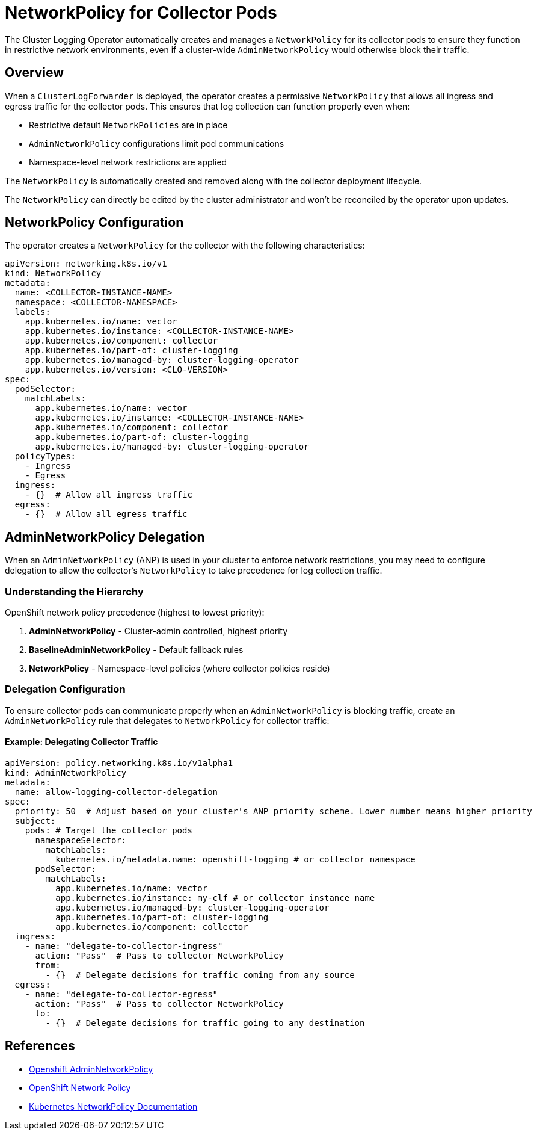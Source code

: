 = NetworkPolicy for Collector Pods

The Cluster Logging Operator automatically creates and manages a `NetworkPolicy` for its collector pods to ensure they function in restrictive network environments, even if a cluster-wide `AdminNetworkPolicy` would otherwise block their traffic.

== Overview

When a `ClusterLogForwarder` is deployed, the operator creates a permissive `NetworkPolicy` that allows all ingress and egress traffic for the collector pods. This ensures that log collection can function properly even when:

* Restrictive default `NetworkPolicies` are in place
* `AdminNetworkPolicy` configurations limit pod communications
* Namespace-level network restrictions are applied

The `NetworkPolicy` is automatically created and removed along with the collector deployment lifecycle. 

The `NetworkPolicy` can directly be edited by the cluster administrator and won't be reconciled by the operator upon updates.

== NetworkPolicy Configuration

The operator creates a `NetworkPolicy` for the collector with the following characteristics:

```yaml
apiVersion: networking.k8s.io/v1
kind: NetworkPolicy
metadata:
  name: <COLLECTOR-INSTANCE-NAME>
  namespace: <COLLECTOR-NAMESPACE>
  labels:
    app.kubernetes.io/name: vector
    app.kubernetes.io/instance: <COLLECTOR-INSTANCE-NAME>
    app.kubernetes.io/component: collector
    app.kubernetes.io/part-of: cluster-logging
    app.kubernetes.io/managed-by: cluster-logging-operator
    app.kubernetes.io/version: <CLO-VERSION>
spec:
  podSelector:
    matchLabels:
      app.kubernetes.io/name: vector
      app.kubernetes.io/instance: <COLLECTOR-INSTANCE-NAME>
      app.kubernetes.io/component: collector
      app.kubernetes.io/part-of: cluster-logging
      app.kubernetes.io/managed-by: cluster-logging-operator
  policyTypes:
    - Ingress
    - Egress
  ingress:
    - {}  # Allow all ingress traffic
  egress:
    - {}  # Allow all egress traffic
```

== AdminNetworkPolicy Delegation

When an `AdminNetworkPolicy` (ANP) is used in your cluster to enforce network restrictions, you may need to configure delegation to allow the collector's `NetworkPolicy` to take precedence for log collection traffic.

=== Understanding the Hierarchy

OpenShift network policy precedence (highest to lowest priority):

1. **AdminNetworkPolicy** - Cluster-admin controlled, highest priority
2. **BaselineAdminNetworkPolicy** - Default fallback rules  
3. **NetworkPolicy** - Namespace-level policies (where collector policies reside)

=== Delegation Configuration

To ensure collector pods can communicate properly when an `AdminNetworkPolicy` is blocking traffic, create an `AdminNetworkPolicy` rule that delegates to `NetworkPolicy` for collector traffic:

==== Example: Delegating Collector Traffic

```yaml
apiVersion: policy.networking.k8s.io/v1alpha1
kind: AdminNetworkPolicy
metadata:
  name: allow-logging-collector-delegation
spec:
  priority: 50  # Adjust based on your cluster's ANP priority scheme. Lower number means higher priority
  subject:
    pods: # Target the collector pods
      namespaceSelector:
        matchLabels:
          kubernetes.io/metadata.name: openshift-logging # or collector namespace
      podSelector:
        matchLabels:
          app.kubernetes.io/name: vector
          app.kubernetes.io/instance: my-clf # or collector instance name
          app.kubernetes.io/managed-by: cluster-logging-operator
          app.kubernetes.io/part-of: cluster-logging
          app.kubernetes.io/component: collector
  ingress:
    - name: "delegate-to-collector-ingress"
      action: "Pass"  # Pass to collector NetworkPolicy
      from:
        - {}  # Delegate decisions for traffic coming from any source
  egress:
    - name: "delegate-to-collector-egress"
      action: "Pass"  # Pass to collector NetworkPolicy
      to:
        - {}  # Delegate decisions for traffic going to any destination
```

== References

- https://docs.redhat.com/en/documentation/openshift_container_platform/4.19/html/network_security/admin-network-policy#adminnetworkpolicy_ovn-k-anp[Openshift AdminNetworkPolicy]
- https://docs.openshift.com/container-platform/latest/networking/network_policy/about-network-policy.html[OpenShift Network Policy]
- https://kubernetes.io/docs/concepts/services-networking/network-policies/[Kubernetes NetworkPolicy Documentation]
